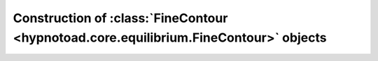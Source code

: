 Construction of :class:`FineContour <hypnotoad.core.equilibrium.FineContour>` objects
=====================================================================================
